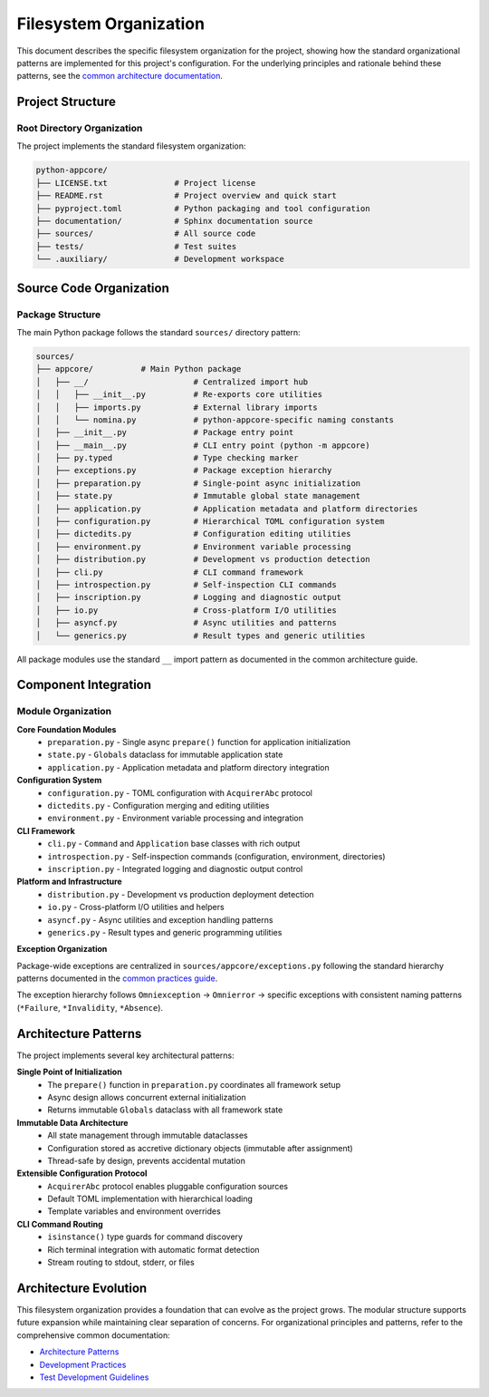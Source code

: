 .. vim: set fileencoding=utf-8:
.. -*- coding: utf-8 -*-
.. +--------------------------------------------------------------------------+
   |                                                                          |
   | Licensed under the Apache License, Version 2.0 (the "License");          |
   | you may not use this file except in compliance with the License.         |
   | You may obtain a copy of the License at                                  |
   |                                                                          |
   |     http://www.apache.org/licenses/LICENSE-2.0                           |
   |                                                                          |
   | Unless required by applicable law or agreed to in writing, software      |
   | distributed under the License is distributed on an "AS IS" BASIS,        |
   | WITHOUT WARRANTIES OR CONDITIONS OF ANY KIND, either express or implied. |
   | See the License for the specific language governing permissions and      |
   | limitations under the License.                                           |
   |                                                                          |
   +--------------------------------------------------------------------------+


*******************************************************************************
Filesystem Organization
*******************************************************************************

This document describes the specific filesystem organization for the project,
showing how the standard organizational patterns are implemented for this
project's configuration. For the underlying principles and rationale behind
these patterns, see the `common architecture documentation
<https://raw.githubusercontent.com/emcd/python-project-common/refs/tags/docs-1/documentation/common/architecture.rst>`_.

Project Structure
===============================================================================

Root Directory Organization
-------------------------------------------------------------------------------

The project implements the standard filesystem organization:

.. code-block::

    python-appcore/
    ├── LICENSE.txt              # Project license
    ├── README.rst               # Project overview and quick start
    ├── pyproject.toml           # Python packaging and tool configuration
    ├── documentation/           # Sphinx documentation source
    ├── sources/                 # All source code
    ├── tests/                   # Test suites
    └── .auxiliary/              # Development workspace

Source Code Organization
===============================================================================

Package Structure
-------------------------------------------------------------------------------

The main Python package follows the standard ``sources/`` directory pattern:

.. code-block::

    sources/
    ├── appcore/          # Main Python package
    │   ├── __/                      # Centralized import hub
    │   │   ├── __init__.py          # Re-exports core utilities
    │   │   ├── imports.py           # External library imports
    │   │   └── nomina.py            # python-appcore-specific naming constants
    │   ├── __init__.py              # Package entry point
    │   ├── __main__.py              # CLI entry point (python -m appcore)
    │   ├── py.typed                 # Type checking marker
    │   ├── exceptions.py            # Package exception hierarchy
    │   ├── preparation.py           # Single-point async initialization
    │   ├── state.py                 # Immutable global state management
    │   ├── application.py           # Application metadata and platform directories
    │   ├── configuration.py         # Hierarchical TOML configuration system
    │   ├── dictedits.py             # Configuration editing utilities
    │   ├── environment.py           # Environment variable processing
    │   ├── distribution.py          # Development vs production detection
    │   ├── cli.py                   # CLI command framework
    │   ├── introspection.py         # Self-inspection CLI commands
    │   ├── inscription.py           # Logging and diagnostic output
    │   ├── io.py                    # Cross-platform I/O utilities
    │   ├── asyncf.py                # Async utilities and patterns
    │   └── generics.py              # Result types and generic utilities
    

All package modules use the standard ``__`` import pattern as documented
in the common architecture guide.

Component Integration
===============================================================================

Module Organization
-------------------------------------------------------------------------------

**Core Foundation Modules**
  - ``preparation.py`` - Single async ``prepare()`` function for application initialization
  - ``state.py`` - ``Globals`` dataclass for immutable application state
  - ``application.py`` - Application metadata and platform directory integration

**Configuration System**
  - ``configuration.py`` - TOML configuration with ``AcquirerAbc`` protocol
  - ``dictedits.py`` - Configuration merging and editing utilities
  - ``environment.py`` - Environment variable processing and integration

**CLI Framework**
  - ``cli.py`` - ``Command`` and ``Application`` base classes with rich output
  - ``introspection.py`` - Self-inspection commands (configuration, environment, directories)
  - ``inscription.py`` - Integrated logging and diagnostic output control

**Platform and Infrastructure**
  - ``distribution.py`` - Development vs production deployment detection
  - ``io.py`` - Cross-platform I/O utilities and helpers
  - ``asyncf.py`` - Async utilities and exception handling patterns
  - ``generics.py`` - Result types and generic programming utilities

**Exception Organization**

Package-wide exceptions are centralized in ``sources/appcore/exceptions.py``
following the standard hierarchy patterns documented in the `common practices guide
<https://raw.githubusercontent.com/emcd/python-project-common/refs/tags/docs-1/documentation/common/practices.rst>`_.

The exception hierarchy follows ``Omniexception`` → ``Omnierror`` → specific exceptions
with consistent naming patterns (``*Failure``, ``*Invalidity``, ``*Absence``).

Architecture Patterns
===============================================================================

The project implements several key architectural patterns:

**Single Point of Initialization**
  - The ``prepare()`` function in ``preparation.py`` coordinates all framework setup
  - Async design allows concurrent external initialization
  - Returns immutable ``Globals`` dataclass with all framework state

**Immutable Data Architecture**
  - All state management through immutable dataclasses
  - Configuration stored as accretive dictionary objects (immutable after assignment)
  - Thread-safe by design, prevents accidental mutation

**Extensible Configuration Protocol**
  - ``AcquirerAbc`` protocol enables pluggable configuration sources
  - Default TOML implementation with hierarchical loading
  - Template variables and environment overrides

**CLI Command Routing**
  - ``isinstance()`` type guards for command discovery
  - Rich terminal integration with automatic format detection
  - Stream routing to stdout, stderr, or files

Architecture Evolution
===============================================================================

This filesystem organization provides a foundation that can evolve as the
project grows. The modular structure supports future expansion while maintaining
clear separation of concerns. For organizational principles and patterns,
refer to the comprehensive common documentation:

* `Architecture Patterns <https://raw.githubusercontent.com/emcd/python-project-common/refs/tags/docs-1/documentation/common/architecture.rst>`_
* `Development Practices <https://raw.githubusercontent.com/emcd/python-project-common/refs/tags/docs-1/documentation/common/practices.rst>`_
* `Test Development Guidelines <https://raw.githubusercontent.com/emcd/python-project-common/refs/tags/docs-1/documentation/common/tests.rst>`_
